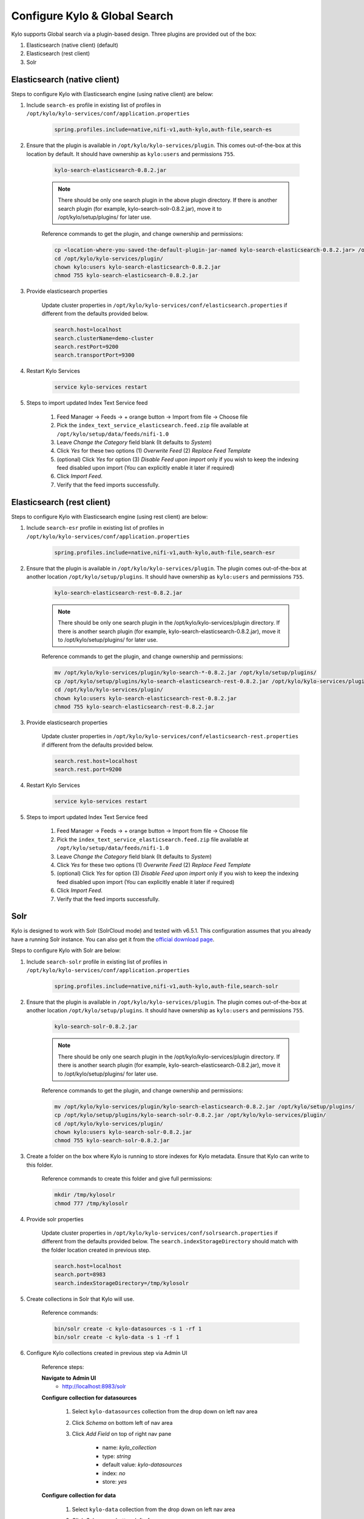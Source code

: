 ==============================
Configure Kylo & Global Search
==============================

Kylo supports Global search via a plugin-based design. Three plugins are provided out of the box:

1) Elasticsearch (native client) (default)

2) Elasticsearch (rest client)

3) Solr

Elasticsearch (native client)
=============================

Steps to configure Kylo with Elasticsearch engine (using native client) are below:

1. Include ``search-es`` profile in existing list of profiles in ``/opt/kylo/kylo-services/conf/application.properties``


    .. code-block:: shell

      spring.profiles.include=native,nifi-v1,auth-kylo,auth-file,search-es

    ..

2. Ensure that the plugin is available in ``/opt/kylo/kylo-services/plugin``. This comes out-of-the-box at this location by default. It should have ownership as ``kylo:users`` and permissions ``755``.


    .. code-block:: shell

        kylo-search-elasticsearch-0.8.2.jar
    ..

    .. note:: There should be only one search plugin in the above plugin directory. If there is another search plugin (for example, kylo-search-solr-0.8.2.jar), move it to /opt/kylo/setup/plugins/ for later use.


    Reference commands to get the plugin, and change ownership and permissions:

    .. code-block:: shell

        cp <location-where-you-saved-the-default-plugin-jar-named kylo-search-elasticsearch-0.8.2.jar> /opt/kylo/kylo-services/plugin/
        cd /opt/kylo/kylo-services/plugin/
        chown kylo:users kylo-search-elasticsearch-0.8.2.jar
        chmod 755 kylo-search-elasticsearch-0.8.2.jar
    ..


3. Provide elasticsearch properties

    Update cluster properties in ``/opt/kylo/kylo-services/conf/elasticsearch.properties`` if different from the defaults provided below.

    .. code-block:: shell

        search.host=localhost
        search.clusterName=demo-cluster
        search.restPort=9200
        search.transportPort=9300

    ..


4. Restart Kylo Services

    .. code-block:: shell

        service kylo-services restart

    ..

5. Steps to import updated Index Text Service feed

    1. Feed Manager -> Feeds -> + orange button -> Import from file -> Choose file

    2. Pick the ``index_text_service_elasticsearch.feed.zip`` file available at ``/opt/kylo/setup/data/feeds/nifi-1.0``

    3. Leave *Change the Category* field blank (It defaults to *System*)

    4. Click *Yes* for these two options (1) *Overwrite Feed* (2) *Replace Feed Template*

    5. (optional) Click *Yes* for option (3) *Disable Feed upon import* only if you wish to keep the indexing feed disabled upon import (You can explicitly enable it later if required)

    6. Click *Import Feed*.

    7. Verify that the feed imports successfully.


Elasticsearch (rest client)
===========================

Steps to configure Kylo with Elasticsearch engine (using rest client) are below:

1. Include ``search-esr`` profile in existing list of profiles in ``/opt/kylo/kylo-services/conf/application.properties``


    .. code-block:: shell

      spring.profiles.include=native,nifi-v1,auth-kylo,auth-file,search-esr

    ..

2. Ensure that the plugin is available in ``/opt/kylo/kylo-services/plugin``. The plugin comes out-of-the-box at another location ``/opt/kylo/setup/plugins``. It should have ownership as ``kylo:users`` and permissions ``755``.

    .. code-block:: shell

        kylo-search-elasticsearch-rest-0.8.2.jar
    ..

    .. note:: There should be only one search plugin in the /opt/kylo/kylo-services/plugin directory. If there is another search plugin (for example, kylo-search-elasticsearch-0.8.2.jar), move it to /opt/kylo/setup/plugins/ for later use.


    Reference commands to get the plugin, and change ownership and permissions:

    .. code-block:: shell

        mv /opt/kylo/kylo-services/plugin/kylo-search-*-0.8.2.jar /opt/kylo/setup/plugins/
        cp /opt/kylo/setup/plugins/kylo-search-elasticsearch-rest-0.8.2.jar /opt/kylo/kylo-services/plugin/
        cd /opt/kylo/kylo-services/plugin/
        chown kylo:users kylo-search-elasticsearch-rest-0.8.2.jar
        chmod 755 kylo-search-elasticsearch-rest-0.8.2.jar
    ..

3. Provide elasticsearch properties

    Update cluster properties in ``/opt/kylo/kylo-services/conf/elasticsearch-rest.properties`` if different from the defaults provided below.

    .. code-block:: shell

      search.rest.host=localhost
      search.rest.port=9200

    ..

4. Restart Kylo Services

    .. code-block:: shell

        service kylo-services restart

    ..

5. Steps to import updated Index Text Service feed

    1. Feed Manager -> Feeds -> + orange button -> Import from file -> Choose file

    2. Pick the ``index_text_service_elasticsearch.feed.zip`` file available at ``/opt/kylo/setup/data/feeds/nifi-1.0``

    3. Leave *Change the Category* field blank (It defaults to *System*)

    4. Click *Yes* for these two options (1) *Overwrite Feed* (2) *Replace Feed Template*

    5. (optional) Click *Yes* for option (3) *Disable Feed upon import* only if you wish to keep the indexing feed disabled upon import (You can explicitly enable it later if required)

    6. Click *Import Feed*.

    7. Verify that the feed imports successfully.


Solr
====

Kylo is designed  to work with Solr (SolrCloud mode) and tested with v6.5.1. This configuration assumes that you already have a running Solr instance. You can also get it from the `official download page <http://lucene.apache.org/solr/downloads.html>`_.

Steps to configure Kylo with Solr are below:

1. Include ``search-solr`` profile in existing list of profiles in ``/opt/kylo/kylo-services/conf/application.properties``


    .. code-block:: shell

      spring.profiles.include=native,nifi-v1,auth-kylo,auth-file,search-solr

    ..

2. Ensure that the plugin is available in ``/opt/kylo/kylo-services/plugin``. The plugin comes out-of-the-box at another location ``/opt/kylo/setup/plugins``. It should have ownership as ``kylo:users`` and permissions ``755``.


    .. code-block:: shell

        kylo-search-solr-0.8.2.jar
    ..

    .. note:: There should be only one search plugin in the /opt/kylo/kylo-services/plugin directory. If there is another search plugin (for example, kylo-search-elasticsearch-0.8.2.jar), move it to /opt/kylo/setup/plugins/ for later use.


    Reference commands to get the plugin, and change ownership and permissions:

    .. code-block:: shell

        mv /opt/kylo/kylo-services/plugin/kylo-search-elasticsearch-0.8.2.jar /opt/kylo/setup/plugins/
        cp /opt/kylo/setup/plugins/kylo-search-solr-0.8.2.jar /opt/kylo/kylo-services/plugin/
        cd /opt/kylo/kylo-services/plugin/
        chown kylo:users kylo-search-solr-0.8.2.jar
        chmod 755 kylo-search-solr-0.8.2.jar
    ..

3. Create a folder on the box where Kylo is running to store indexes for Kylo metadata. Ensure that Kylo can write to this folder.

    Reference commands to create this folder and give full permissions:

    .. code-block:: shell

        mkdir /tmp/kylosolr
        chmod 777 /tmp/kylosolr

    ..

4. Provide solr properties

    Update cluster properties in ``/opt/kylo/kylo-services/conf/solrsearch.properties`` if different from the defaults provided below. The ``search.indexStorageDirectory`` should match with the folder location created in previous step.

    .. code-block:: shell

        search.host=localhost
        search.port=8983
        search.indexStorageDirectory=/tmp/kylosolr

    ..

5. Create collections in Solr that Kylo will use.

    Reference commands:

    .. code-block:: shell

        bin/solr create -c kylo-datasources -s 1 -rf 1
        bin/solr create -c kylo-data -s 1 -rf 1

    ..


6. Configure Kylo collections created in previous step via Admin UI

    Reference steps:

    **Navigate to Admin UI**
        - http://localhost:8983/solr

    **Configure collection for datasources**

        1. Select ``kylo-datasources`` collection from the drop down on left nav area

    	2. Click *Schema* on bottom left of nav area

    	3. Click *Add Field* on top of right nav pane

    	        - name: *kylo_collection*

    	        - type: *string*

                - default value: *kylo-datasources*

                - index: *no*

                - store: *yes*

    **Configure collection for data**

        1. Select ``kylo-data`` collection from the drop down on left nav area

        2. Click *Schema* on bottom left of nav area

        3. Click *Add Field* on top of right nav pane

                - name: *kylo_collection*

                - type: *string*

                - default value: *kylo-data*

                - index: *no*

                - store: *yes*


7. Restart Kylo Services

    .. code-block:: shell

        service kylo-services restart

    ..

8. Steps to import updated Index Text Service feed

    1. Feed Manager -> Feeds -> + orange button -> Import from file -> Choose file

    2. Pick the ``index_text_service_solr.feed.zip`` file available at ``/opt/kylo/setup/data/feeds/nifi-1.0``

    3. Leave *Change the Category* field blank (It defaults to *System*)

    4. Click *Yes* for these two options (1) *Overwrite Feed* (2) *Replace Feed Template*

    5. (optional) Click *Yes* for option (3) *Disable Feed upon import* only if you wish to keep the indexing feed disabled upon import (You can explicitly enable it later if required)

    6. Click *Import Feed*.

    7. Verify that the feed imports successfully.


9. Ensure that the box running Kylo can connect to the box running Solr (if they are on separate machines). If required, open up these ports:

    - 8983
    - 9983
